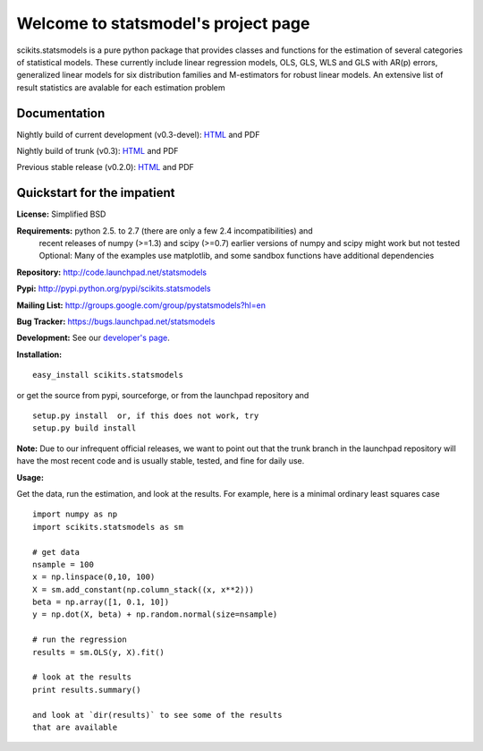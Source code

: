 Welcome to statsmodel's project page
====================================

scikits.statsmodels is a pure python package that provides classes and 
functions for the estimation of several categories of statistical models. These 
currently include linear regression models, OLS, GLS, WLS and GLS with AR(p) 
errors, generalized linear models for six distribution families and 
M-estimators for robust linear models. An extensive list of result statistics 
are avalable for each estimation problem

Documentation
-------------


Nightly build of current development (v0.3-devel): `HTML <http://statsmodels.sourceforge.net/devel/>`__ and PDF


Nightly build of trunk (v0.3): `HTML <http://statsmodels.sourceforge.net/trunk/>`__ and PDF


Previous stable release (v0.2.0): `HTML <http://statsmodels.sourceforge.net/released/>`__ and PDF

Quickstart for the impatient
----------------------------

**License:** Simplified BSD

**Requirements:** python 2.5. to 2.7 (there are only a few 2.4 incompatibilities) and 
  recent releases of numpy (>=1.3) and scipy (>=0.7) 
  earlier versions of numpy and scipy might work but not tested
  Optional: Many of the examples use matplotlib, and some sandbox functions
  have additional dependencies 

**Repository:** http://code.launchpad.net/statsmodels

**Pypi:** http://pypi.python.org/pypi/scikits.statsmodels

**Mailing List:** http://groups.google.com/group/pystatsmodels?hl=en

**Bug Tracker:**  https://bugs.launchpad.net/statsmodels

**Development:** See our `developer's page <http://statsmodels.sourceforge.net/trunk/developernotes.html>`__.

**Installation:**

::

  easy_install scikits.statsmodels

or get the source from pypi, sourceforge, or from the launchpad repository and

::

  setup.py install  or, if this does not work, try
  setup.py build install

**Note:**
Due to our infrequent official releases, we want to point out that the trunk
branch in the launchpad repository will have the most recent code and is 
usually stable, tested, and fine for daily use.

**Usage:**

Get the data, run the estimation, and look at the results. 
For example, here is a minimal ordinary least squares case ::

  import numpy as np
  import scikits.statsmodels as sm
  
  # get data
  nsample = 100
  x = np.linspace(0,10, 100)
  X = sm.add_constant(np.column_stack((x, x**2)))
  beta = np.array([1, 0.1, 10])
  y = np.dot(X, beta) + np.random.normal(size=nsample)
  
  # run the regression
  results = sm.OLS(y, X).fit()
  
  # look at the results
  print results.summary()
  
  and look at `dir(results)` to see some of the results
  that are available
